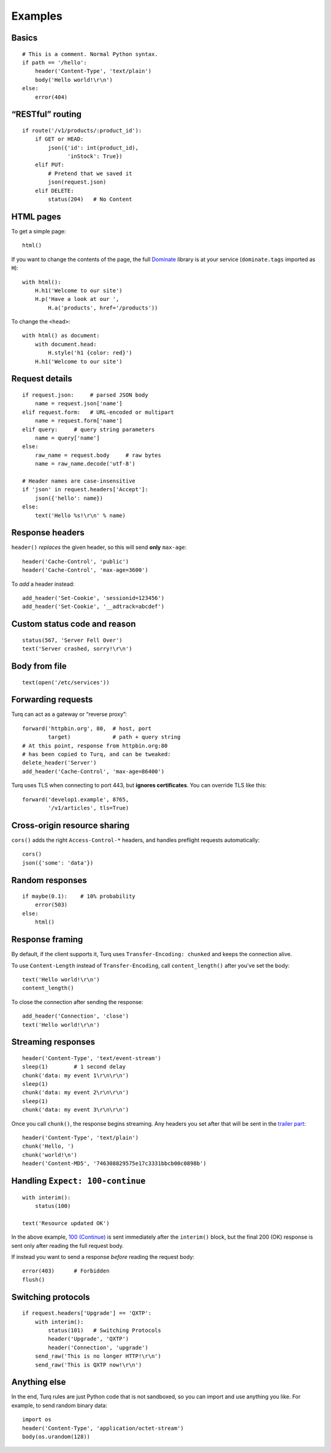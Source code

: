 Examples
========

Basics
------

::

    # This is a comment. Normal Python syntax.
    if path == '/hello':
        header('Content-Type', 'text/plain')
        body('Hello world!\r\n')
    else:
        error(404)


“RESTful” routing
-----------------

::

    if route('/v1/products/:product_id'):
        if GET or HEAD:
            json({'id': int(product_id),
                  'inStock': True})
        elif PUT:
            # Pretend that we saved it
            json(request.json)
        elif DELETE:
            status(204)   # No Content


HTML pages
----------

To get a simple page::

    html()

If you want to change the contents of the page, the full `Dominate`_ library
is at your service (``dominate.tags`` imported as ``H``)::

    with html():
        H.h1('Welcome to our site')
        H.p('Have a look at our ',
            H.a('products', href='/products'))

To change the ``<head>``::

    with html() as document:
        with document.head:
            H.style('h1 {color: red}')
        H.h1('Welcome to our site')

.. _Dominate: https://github.com/Knio/dominate


Request details
---------------

::

    if request.json:     # parsed JSON body
        name = request.json['name']
    elif request.form:   # URL-encoded or multipart
        name = request.form['name']
    elif query:     # query string parameters
        name = query['name']
    else:
        raw_name = request.body     # raw bytes
        name = raw_name.decode('utf-8')

    # Header names are case-insensitive
    if 'json' in request.headers['Accept']:
        json({'hello': name})
    else:
        text('Hello %s!\r\n' % name)


Response headers
----------------

``header()`` *replaces* the given header, so this will send
**only** ``max-age``::

    header('Cache-Control', 'public')
    header('Cache-Control', 'max-age=3600')

To *add* a header instead::

    add_header('Set-Cookie', 'sessionid=123456')
    add_header('Set-Cookie', '__adtrack=abcdef')


Custom status code and reason
-----------------------------

::

    status(567, 'Server Fell Over')
    text('Server crashed, sorry!\r\n')


Body from file
--------------

::

    text(open('/etc/services'))


Forwarding requests
-------------------

Turq can act as a gateway or “reverse proxy”::

    forward('httpbin.org', 80,  # host, port
            target)             # path + query string
    # At this point, response from httpbin.org:80
    # has been copied to Turq, and can be tweaked:
    delete_header('Server')
    add_header('Cache-Control', 'max-age=86400')

Turq uses TLS when connecting to port 443, but **ignores certificates**.
You can override TLS like this::

    forward('develop1.example', 8765,
            '/v1/articles', tls=True)


Cross-origin resource sharing
-----------------------------

``cors()`` adds the right ``Access-Control-*`` headers, and handles
preflight requests automatically::

    cors()
    json({'some': 'data'})


Random responses
----------------

::

    if maybe(0.1):    # 10% probability
        error(503)
    else:
        html()


Response framing
----------------

By default, if the client supports it, Turq uses ``Transfer-Encoding: chunked``
and keeps the connection alive.

To use ``Content-Length`` instead of ``Transfer-Encoding``,
call ``content_length()`` after you've set the body::

    text('Hello world!\r\n')
    content_length()

To close the connection after sending the response::

    add_header('Connection', 'close')
    text('Hello world!\r\n')


Streaming responses
-------------------

::

    header('Content-Type', 'text/event-stream')
    sleep(1)        # 1 second delay
    chunk('data: my event 1\r\n\r\n')
    sleep(1)
    chunk('data: my event 2\r\n\r\n')
    sleep(1)
    chunk('data: my event 3\r\n\r\n')

Once you call ``chunk()``, the response begins streaming.
Any headers you set after that will be sent in the `trailer part`_::

    header('Content-Type', 'text/plain')
    chunk('Hello, ')
    chunk('world!\n')
    header('Content-MD5', '746308829575e17c3331bbcb00c0898b')

.. _trailer part: https://tools.ietf.org/html/rfc7230#section-4.1.2


Handling ``Expect: 100-continue``
---------------------------------

::

    with interim():
        status(100)

    text('Resource updated OK')

In the above example, `100 (Continue)`_ is sent immediately after the
``interim()`` block, but the final 200 (OK) response is sent only after
reading the full request body.

If instead you want to send a response *before* reading the request body::

    error(403)      # Forbidden
    flush()

.. _100 (Continue): https://tools.ietf.org/html/rfc7231#section-6.2.1


Switching protocols
-------------------

::

    if request.headers['Upgrade'] == 'QXTP':
        with interim():
            status(101)   # Switching Protocols
            header('Upgrade', 'QXTP')
            header('Connection', 'upgrade')
        send_raw('This is no longer HTTP!\r\n')
        send_raw('This is QXTP now!\r\n')


Anything else
-------------

In the end, Turq rules are just Python code that is not sandboxed,
so you can import and use anything you like. For example,
to send random binary data::

    import os
    header('Content-Type', 'application/octet-stream')
    body(os.urandom(128))
